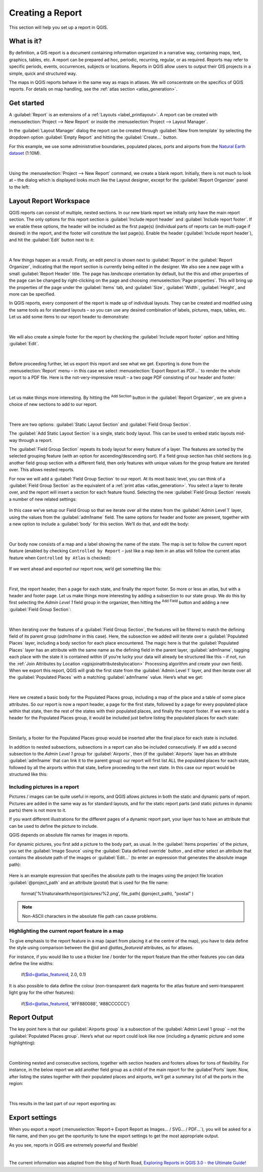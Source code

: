 .. index::
   single: Printing; Reports

.. _create-reports:

*****************
Creating a Report
*****************

.. only:: html

   .. contents::
      :local:

This section will help you set up a report in QGIS.

What is it?
===========

By definition, a GIS report is a document containing information organized
in a narrative way, containing maps, text, graphics, tables, etc.
A report can be prepared ad hoc, periodic, recurring, regular, or as required.
Reports may refer to specific periods, events, occurrences, subjects or
locations.
Reports in QGIS allow users to output their GIS projects in a simple, quick
and structured way.

The maps in QGIS reports behave in the same way as maps in atlases.
We will conscentrate on the specifics of QGIS reports. For details on
map handling, see the :ref:`atlas section <atlas_generation>`.

Get started
===========
A :guilabel:`Report` is an extensions of a :ref:`Layouts <label_printlayout>`.
A report can be created with :menuselection:`Project --> New Report` or
inside the :menuselection:`Project --> Layout Manager`.

In the :guilabel:`Layout Manager` dialog the report can be created through
:guilabel:`New from template` by selecting the dropdown option
:guilabel:`Empty Report` and hitting the :guilabel:`Create...` button.

For this example, we use some administrative boundaries, populated places, ports
and airports from the
`Natural Earth dataset <https://www.naturalearthdata.com/downloads/>`_ (1:10M).

.. figure:: img/project-1.png
   :align: center

|

Using the :menuselection:`Project --> New Report` command, we create a
blank report. Initially, there is not much to look at – the dialog which is
displayed looks much like the Layout designer, except for the
:guilabel:`Report Organizer` panel to the left:

.. figure:: img/report-2.png
   :align: center

Layout Report Workspace
=======================

QGIS reports can consist of multiple, nested sections. In our new blank report
we initially only have the main report section.
The only options for this report section is :guilabel:`Include report header`
and :guilabel:`Include report footer`.
If we enable these options, the header will be included as the first page(s)
(individual parts of reports can be multi-page if desired) in the report,
and the footer will constitute the last page(s).
Enable the header (:guilabel:`Include report header`), and hit the
:guilabel:`Edit` button next to it:

.. figure:: img/report_header.png
  :align: center

|

A few things happen as a result. Firstly, an edit pencil is shown
next to :guilabel:`Report` in the :guilabel:`Report Organizer`,
indicating that the report section is currently being edited in
the designer.
We also see a new page with a small :guilabel:`Report Header` title.
The page has *landscape* orientation by default, but the this and
other properties of the page can be changed by right-clicking on
the page and choosing :menuselection:`Page properties`.
This will bring up the properties of the page under the
:guilabel:`Items` tab, and :guilabel:`Size`,
:guilabel:`Width`, :guilabel:`Height`, and more can be specified.

In QGIS reports, every component of the report is made up of
individual layouts.
They can be created and modified using the same tools
as for standard layouts – so you can use any desired combination of
labels, pictures, maps, tables, etc.
Let us add some items to our report header to demonstrate:

.. figure:: img/header.png
   :align: center

|

We will also create a simple footer for the report by checking the
:guilabel:`Include report footer` option and hitting :guilabel:`Edit`.

.. figure:: img/footer.png
   :align: center

|

Before proceeding further, let us export this report and see what we get.
Exporting is done from the :menuselection:`Report` menu – in this case we select
:menuselection:`Export Report as PDF...` to render the whole report to a PDF
file.
Here is the not-very-impressive result – a two page PDF consisting of our header
and footer:

.. figure:: img/headerfooter.png
   :align: center

|

Let us make things more interesting.
By hitting the |signPlus| :sup:`Add Section` button in the
:guilabel:`Report Organizer`, we are given a choice of new sections to
add to our report.

.. figure:: img/add_section.png
   :align: center

|

There are two options: :guilabel:`Static Layout Section` and
:guilabel:`Field Group Section`.

The :guilabel:`Add Static Layout Section` is a single, static body layout.
This can be used to embed static layouts mid-way through a report.

The :guilabel:`Field Group Section` repeats its body layout for every
feature of a layer.
The features are sorted by the selected grouping feature (with an option
for ascending/descending sort).
If a field group section has child sections (e.g. another field group
section with a different field, then only features with unique values
for the group feature are iterated over.
This allows nested reports.

For now we will add a :guilabel:`Field Group Section` to our report.
At its most basic level, you can think of a
:guilabel:`Field Group Section` as the equivalent of a
:ref:`print atlas <atlas_generation>`.
You select a layer to iterate over, and the report will insert a
section for each feature found.
Selecting the new :guilabel:`Field Group Section` reveals a number of
new related settings:

.. figure:: img/field_group.png
   :align: center

In this case we’ve setup our Field Group so that we iterate over all the states
from the :guilabel:`Admin Level 1` layer, using the values from the
:guilabel:`adm1name` field. The same options for header and footer are present,
together with a new option to include a :guilabel:`body` for this section. We’ll
do that, and edit the body:

.. figure:: img/edit_group_body.png
   :align: center

|

Our body now consists of a map and a label showing the name of the
state.
The map is set to follow the current report feature (enabled by checking
``Controlled by Report`` – just like a map item in an atlas will follow
the current atlas feature when ``Controlled by Atlas`` is checked):

.. figure:: img/controlledbyreport.png
   :align: center

If we went ahead and exported our report now, we’d get something like this:

.. figure:: img/report1.png
   :align: center

|

First, the report header, then a page for each state, and finally
the report footer.
So more or less an atlas, but with a header and footer page.
Let us make things more interesting by adding a subsection to our
state group.
We do this by first selecting the *Admin Level 1* field group in the
organizer, then hitting the |signPlus| :sup:`Add Field` button
and adding a new :guilabel:`Field Group Section`:

.. figure:: img/subsection.png
   :align: center

|

When iterating over the features of a :guilabel:`Field Group Section`,
the features will be filtered to match the defining field of its parent
group (`adm1name` in this case).
Here, the subsection we added will iterate over a
:guilabel:`Populated Places` layer, including a body section for each
place encountered.
The magic here is that the :guilabel:`Populated Places` layer has an
attribute with the same name as the defining field in the parent layer,
:guilabel:`adm1name`, tagging each place with the state it is contained
within (if you’re lucky your data will already be structured like this
– if not, run the
:ref:`Join Attributes by Location <qgisjoinattributesbylocation>`
Processing algorithm and create your own field).
When we export this report, QGIS will grab the first state from the
:guilabel:`Admin Level 1` layer, and then iterate over all the
:guilabel:`Populated Places` with a matching :guilabel:`adm1name` value.
Here’s what we get:

.. figure:: img/report3.png
   :align: center

|

Here we created a basic body for the Populated Places group, including a map of
the place and a table of some place attributes. So our report is now a report
header, a page for the first state, followed by a page for every populated place
within that state, then the rest of the states with their populated places,
and finally the report footer.
If we were to add a header for the Populated Places group, it would be included
just before listing the populated places for each state:

.. figure:: img/report4.png
   :align: center

|

Similarly, a footer for the Populated Places group would be inserted after the
final place for each state is included.

In addition to nested subsections, subsections in a report can also be included
consecutively. If we add a second subsection to the `Admin Level 1 group` for
:guilabel:`Airports`, then (if the :guilabel:`Airports` layer has an attribute
:guilabel:`adm1name` that can link it to the parent group) our report will
first list ALL the populated places for each state, followed by all the
airports within that state, before proceeding to the next state.
In this case our report would be structured like this:

.. figure:: img/report_consec.png
   :align: center

Including pictures in a report
------------------------------

Pictures / images can be quite useful in reports, and QGIS allows
pictures in both the static and dynamic parts of report.
Pictures are added in the same way as for standard layouts, and for the
static report parts (and static pictures in dynamic parts) there is not
more to it.

If you want different illustrations for the different pages of a dynamic
report part, your layer has to have an attribute that can be used to
define the picture to include.

QGIS depends on absolute file names for images in reports.

For dynamic pictures, you first add a picture to the body part,
as usual.
In the :guilabel:`Items properties` of the picture, you set the
:guilabel:`Image Source` using the :guilabel:`Data defined override`
button |dataDefined|, and either select an attribute that contains
the absolute path of the images or :guilabel:`Edit...`
(to enter an expression that generates the absolute image path):

.. figure:: img/report_dynamic_picture.png
   :align: center

Here is an example expression that specifies the absolute path
to the images using the project file location
:guilabel:`@project_path` and an attribute (`postal`) that is used
for the file name:

    format('%1/naturalearth/report/pictures/%2.png', file_path( @project_path), "postal" )

.. note:: Non-ASCII characters in the absolute file path can cause
   problems.


Highlighting the current report feature in a map
------------------------------------------------

To give emphasis to the report feature in a map (apart from placing it
at the centre of the map), you have to data define the style using
comparison between the @id and `@atlas_featureid` attributes, as for
atlases.

For instance, if you would like to use a thicker line / border
for the report feature than the other features you can data define
the line widths:

    if($id=@atlas_featureid, 2.0, 0.1)

It is also possible to data define the colour (non-transparent dark
magenta for the atlas feature and semi-transparent light gray for
the other features):

    if($id=@atlas_featureid, '#FF880088', '#88CCCCCC')

Report Output
=============

The key point here is that our :guilabel:`Airports group` is a subsection of the
:guilabel:`Admin Level 1 group` – not the :guilabel:`Populated Places group`.
Here’s what our report could look like now (including a dynamic picture and
some highlighting):

.. figure:: img/report5.png
   :align: center

|

Combining nested and consecutive sections, together with section headers and
footers allows for tons of flexibility. For instance, in the below report we add
another field group as a child of the main report for the :guilabel`Ports`
layer. Now, after listing the states together with their populated places and
airports, we’ll get a summary list of all the ports in the region:

.. figure:: img/report_flex.png
   :align: center

|

This results in the last part of our report exporting as:

.. figure:: img/ports.png
   :align: center

Export settings
===============

When you export a report
(:menuselection:`Report-> Export Report as Images... / SVG... / PDF...`),
you will be asked for a file name, and then you get the oportunity to
tune the export settings to get the most appropriate output.

As you see, reports in QGIS are extremely powerful and flexible!

|

The current information was adapted from the blog of North Road, `Exploring
Reports in QGIS 3.0 - the Ultimate Guide!
<https://north-road.com/2018/01/23/exploring-reports-in-qgis-3-0-the-ultimate-guide>`_



.. Substitutions definitions - AVOID EDITING PAST THIS LINE
   This will be automatically updated by the find_set_subst.py script.
   If you need to create a new substitution manually,
   please add it also to the substitutions.txt file in the
   source folder.

.. |signPlus| image:: /static/common/symbologyAdd.png
   :width: 1.5em
.. |dataDefined| image:: /static/common/mIconDataDefine.png
   :width: 1.5em
